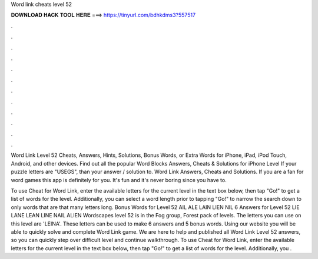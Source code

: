 Word link cheats level 52



𝐃𝐎𝐖𝐍𝐋𝐎𝐀𝐃 𝐇𝐀𝐂𝐊 𝐓𝐎𝐎𝐋 𝐇𝐄𝐑𝐄 ===> https://tinyurl.com/bdhkdms3?557517



.



.



.



.



.



.



.



.



.



.



.



.

Word Link Level 52 Cheats, Answers, Hints, Solutions, Bonus Words, or Extra Words for iPhone, iPad, iPod Touch, Android, and other devices. Find out all the popular Word Blocks Answers, Cheats & Solutions for iPhone Level If your puzzle letters are "USEGS", than your answer / solution to. Word Link Answers, Cheats and Solutions. If you are a fan for word games this app is definitely for you. It's fun and it's never boring since you have to.

To use Cheat for Word Link, enter the available letters for the current level in the text box below, then tap "Go!" to get a list of words for the level. Additionally, you can select a word length prior to tapping "Go!" to narrow the search down to only words that are that many letters long. Bonus Words for Level 52 AIL ALE LAIN LIEN NIL 6 Answers for Level 52 LIE LANE LEAN LINE NAIL ALIEN Wordscapes level 52 is in the Fog group, Forest pack of levels. The letters you can use on this level are 'LEINA'. These letters can be used to make 6 answers and 5 bonus words. Using our website you will be able to quickly solve and complete Word Link game. We are here to help and published all Word Link Level 52 answers, so you can quickly step over difficult level and continue walkthrough. To use Cheat for Word Link, enter the available letters for the current level in the text box below, then tap "Go!" to get a list of words for the level. Additionally, you .
